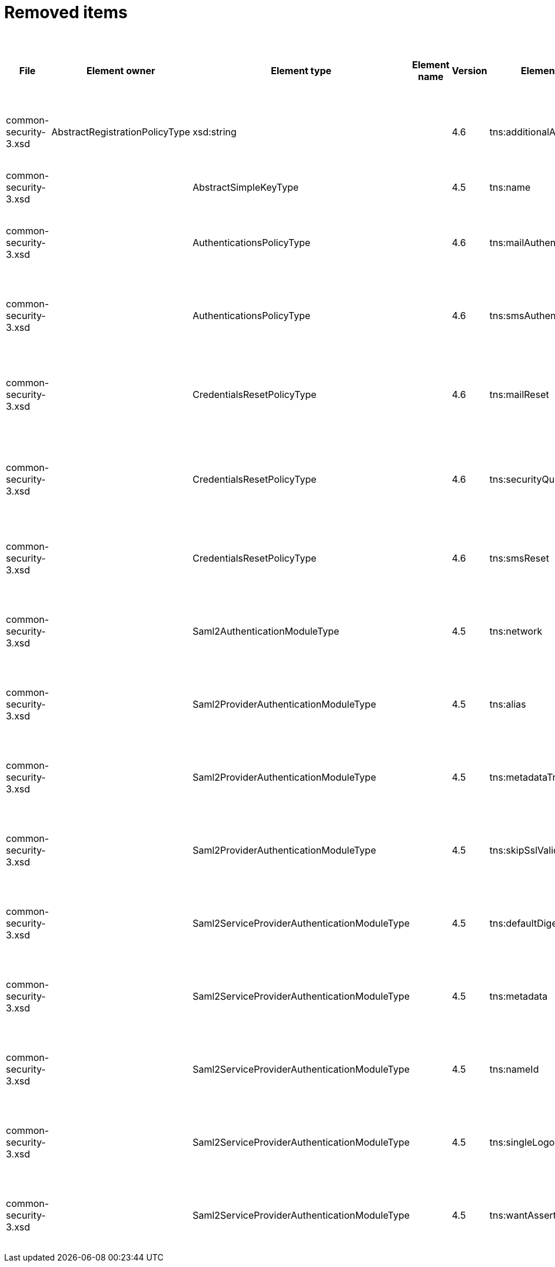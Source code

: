 = Removed items
:page-since: 4.8
:page-toc: top

.Removed items
[%header,cols=14]
|===
| File
| Element owner
| Element type
| Element name
| Version
| Element (removed)
| Implementation priority [1 (low) - 5 (high)]
| Notes
| Responsible
| Schema change identifier
| Upgrade phase
| Upgrade type
| Upgrade priority
| Analysis done (Prepared for implementation. Yes/No)

| common-security-3.xsd
| AbstractRegistrationPolicyType
| xsd:string
|
| 4.6
| tns:additionalAuthenticationName
|
| Use AbstractRegistrationPolicyType/additionalAuthenticationSequence instead (exists since 4.5)
Removed in commit a0645420.
[.red]#PROBLEM: This is a breaking change. It is not possible to migrate currently from 4.4.
New element doesn't exist and in 4.8 additionalAuthenticationName is not available).#

| Kate
| [.red]*TODO 4.4*
[.red]*TODO 4.7*
[.red]*TODO 4.8*
|
|
|
|

| common-security-3.xsd
|
| AbstractSimpleKeyType
|
| 4.5
| tns:name
|
| Never used. Can be removed.
[.green]#Not a migration issue, since it can't occur in 4.4.* nor in 4.7.*. Element was added in 4.5-m1 and removed in 4.5-m2#
| Lukas
| [.green]#N/A#
| N/A
| N/A
| N/A
| Done.

| common-security-3.xsd
|
| AuthenticationsPolicyType
|
| 4.6
| tns:mailAuthentication
|
| Replaced by configuration for authentication sequence with 'emailNonce' authentication module and http://midpoint.evolveum.com/xml/ns/public/common/channels-3#resetPassword chanel.
[.red]#PROBLEM: This is a breaking change. It is not possible to migrate currently from 4.4.
New element doesn't exist and in 4.8 is already gone).#
| Lukas
| [.red]*TODO 4.4*
[.red]*TODO 4.7*
[.red]*TODO 4.8*
| N/A
| Automatic.
| N/A
| Done.

| common-security-3.xsd
|
| AuthenticationsPolicyType
|
| 4.6
| tns:smsAuthentication
|
| Never implemented. Can be removed.
[.red]#Just remove element during upgrade.#
| Lukas
| [.red]*TODO 4.4*
[.red]*TODO 4.7*
[.red]*TODO 4.8*
| N/A
| N/A
| N/A
| Done.

| common-security-3.xsd
|
| CredentialsResetPolicyType
|
| 4.6
| tns:mailReset
|
| We can move CredentialsResetPolicyType.smsReset.additionalAuthenticationName to CredentialsResetPolicyType.authenticationSequenceName and CredentialsResetPolicyType.smsReset.formRef to CredentialsResetPolicyType.formRef.
[.red]#PROBLEM: This is a breaking change. It is not possible to migrate currently from 4.4.
New element doesn't exist and in 4.8 is already gone).#
| Lukas
| [.red]*TODO 4.4*
[.red]*TODO 4.7*
[.red]*TODO 4.8*
| N/A
| Automatic.
| N/A
| Done.

| common-security-3.xsd
|
| CredentialsResetPolicyType
|
| 4.6
| tns:securityQuestionReset
|
| We need move CredentialsResetPolicyType.mailReset.additionalAuthenticationName to CredentialsResetPolicyType.authenticationSequenceName and CredentialsResetPolicyType.mailReset.formRef to CredentialsResetPolicyType.formRef.
[.red]#PROBLEM: This is a breaking change. It is not possible to migrate currently from 4.4.
New element doesn't exist and in 4.8 is already gone).#
| Lukas
| [.red]*TODO 4.4*
[.red]*TODO 4.7*
[.red]*TODO 4.8*
| N/A
| Automatic.
| N/A
| Done.

| common-security-3.xsd
|
| CredentialsResetPolicyType
|
| 4.6
| tns:smsReset
|
| Never implemented. Can be removed.
| Lukas
| [.red]*TODO 4.4*
[.red]*TODO 4.7*
[.red]*TODO 4.8*
| N/A
| Automatic.
| N/A
| Done.

| common-security-3.xsd
|
| Saml2AuthenticationModuleType
|
| 4.5
| tns:network
|
| We use new dependency for saml auth module and new lib not allow configuration for similar attribute. Can be removed.
| Lukas
| [.red]*TODO 4.4*
[.red]*TODO 4.7*
[.red]*TODO 4.8*
| N/A
| Automatic.
| N/A
| Done.

| common-security-3.xsd
|
| Saml2ProviderAuthenticationModuleType
|
| 4.5
| tns:alias
|
| We use new dependency for saml auth module and new lib not allow configuration for similar attribute. Can be removed.
| Lukas
| [.red]*TODO 4.4*
[.red]*TODO 4.7*
[.red]*TODO 4.8*
| N/A
| Automatic.
| N/A
| Done.

| common-security-3.xsd
|
| Saml2ProviderAuthenticationModuleType
|
| 4.5
| tns:metadataTrustCheck
|
| We use new dependency for saml auth module and new lib not allow configuration for similar attribute. Can be removed.
| Lukas
| [.red]*TODO 4.4*
[.red]*TODO 4.7*
[.red]*TODO 4.8*
| N/A
| Automatic.
| N/A
| Done.

| common-security-3.xsd
|
| Saml2ProviderAuthenticationModuleType
|
| 4.5
| tns:skipSslValidation
|
| We use new dependency for saml auth module and new lib not allow configuration for similar attribute. Can be removed.
| Lukas
| [.red]*TODO 4.4*
[.red]*TODO 4.7*
[.red]*TODO 4.8*
| N/A
| Automatic.
| N/A
| Done.

| common-security-3.xsd
|
| Saml2ServiceProviderAuthenticationModuleType
|
| 4.5
| tns:defaultDigest
|
| We use new dependency for saml auth module and new lib not allow configuration for similar attribute. Can be removed.
| Lukas
| [.red]*TODO 4.4*
[.red]*TODO 4.7*
[.red]*TODO 4.8*
| N/A
| Automatic.
| N/A
| Done.

| common-security-3.xsd
|
| Saml2ServiceProviderAuthenticationModuleType
|
| 4.5
| tns:metadata
|
| Moved to saml2.serviceProvider.identityProvider.metadata.
[.red]#PROBLEM: This is a breaking change. It is not possible to migrate currently from 4.4.
New element doesn't exist and in 4.8 is already gone).#
| Lukas
| [.red]*TODO 4.4*
[.red]*TODO 4.7*
[.red]*TODO 4.8*
| N/A
| Automatic.
| N/A
| Done.

| common-security-3.xsd
|
| Saml2ServiceProviderAuthenticationModuleType
|
| 4.5
| tns:nameId
|
| We use new dependency for saml auth module and new lib not allow configuration for similar attribute. Can be removed.
| Lukas
| [.red]*TODO 4.4*
[.red]*TODO 4.7*
[.red]*TODO 4.8*
| N/A
| Automatic.
| N/A
| Done.

| common-security-3.xsd
|
| Saml2ServiceProviderAuthenticationModuleType
|
| 4.5
| tns:singleLogoutEnabled
|
| We use new dependency for saml auth module and new lib not allow configuration for similar attribute. Can be removed.
| Lukas
| [.red]*TODO 4.4*
[.red]*TODO 4.7*
[.red]*TODO 4.8*
| N/A
| Automatic.
| N/A
| Done.

| common-security-3.xsd
|
| Saml2ServiceProviderAuthenticationModuleType
|
| 4.5
| tns:wantAssertionsSigned
|
| We use new dependency for saml auth module and new lib not allow configuration for similar attribute. Can be removed.
| Lukas
| [.red]*TODO 4.4*
[.red]*TODO 4.7*
[.red]*TODO 4.8*
| N/A
| Automatic.
| N/A
| Done.

|===